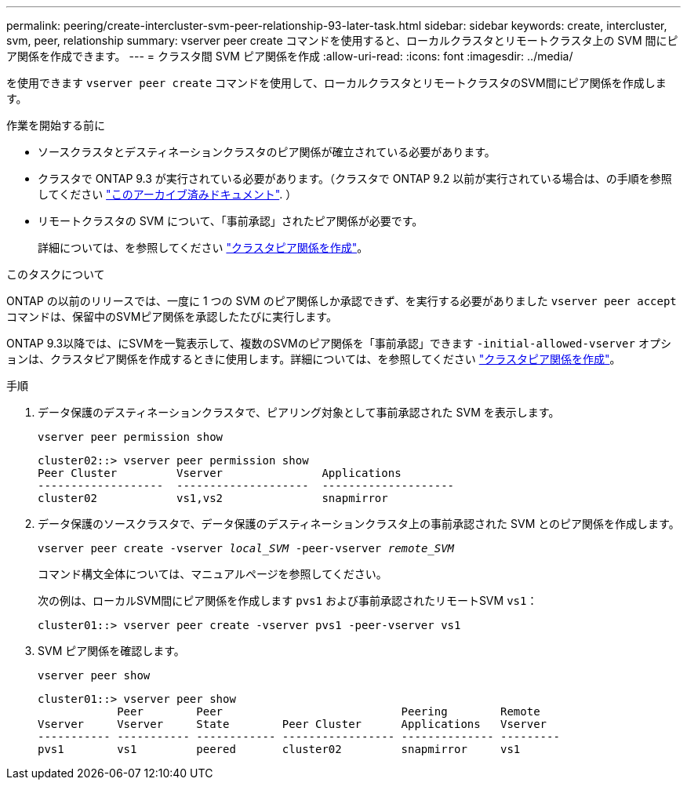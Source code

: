 ---
permalink: peering/create-intercluster-svm-peer-relationship-93-later-task.html 
sidebar: sidebar 
keywords: create, intercluster, svm, peer, relationship 
summary: vserver peer create コマンドを使用すると、ローカルクラスタとリモートクラスタ上の SVM 間にピア関係を作成できます。 
---
= クラスタ間 SVM ピア関係を作成
:allow-uri-read: 
:icons: font
:imagesdir: ../media/


[role="lead"]
を使用できます `vserver peer create` コマンドを使用して、ローカルクラスタとリモートクラスタのSVM間にピア関係を作成します。

.作業を開始する前に
* ソースクラスタとデスティネーションクラスタのピア関係が確立されている必要があります。
* クラスタで ONTAP 9.3 が実行されている必要があります。（クラスタで ONTAP 9.2 以前が実行されている場合は、の手順を参照してください link:https://library.netapp.com/ecm/ecm_download_file/ECMLP2494079["このアーカイブ済みドキュメント"^]. ）
* リモートクラスタの SVM について、「事前承認」されたピア関係が必要です。
+
詳細については、を参照してください link:create-cluster-relationship-93-later-task.html["クラスタピア関係を作成"]。



.このタスクについて
ONTAP の以前のリリースでは、一度に 1 つの SVM のピア関係しか承認できず、を実行する必要がありました `vserver peer accept` コマンドは、保留中のSVMピア関係を承認したたびに実行します。

ONTAP 9.3以降では、にSVMを一覧表示して、複数のSVMのピア関係を「事前承認」できます `-initial-allowed-vserver` オプションは、クラスタピア関係を作成するときに使用します。詳細については、を参照してください link:create-cluster-relationship-93-later-task.html["クラスタピア関係を作成"]。

.手順
. データ保護のデスティネーションクラスタで、ピアリング対象として事前承認された SVM を表示します。
+
`vserver peer permission show`

+
[listing]
----
cluster02::> vserver peer permission show
Peer Cluster         Vserver               Applications
-------------------  --------------------  --------------------
cluster02            vs1,vs2               snapmirror
----
. データ保護のソースクラスタで、データ保護のデスティネーションクラスタ上の事前承認された SVM とのピア関係を作成します。
+
`vserver peer create -vserver _local_SVM_ -peer-vserver _remote_SVM_`

+
コマンド構文全体については、マニュアルページを参照してください。

+
次の例は、ローカルSVM間にピア関係を作成します `pvs1` および事前承認されたリモートSVM `vs1`：

+
[listing]
----
cluster01::> vserver peer create -vserver pvs1 -peer-vserver vs1
----
. SVM ピア関係を確認します。
+
`vserver peer show`

+
[listing]
----
cluster01::> vserver peer show
            Peer        Peer                           Peering        Remote
Vserver     Vserver     State        Peer Cluster      Applications   Vserver
----------- ----------- ------------ ----------------- -------------- ---------
pvs1        vs1         peered       cluster02         snapmirror     vs1
----

